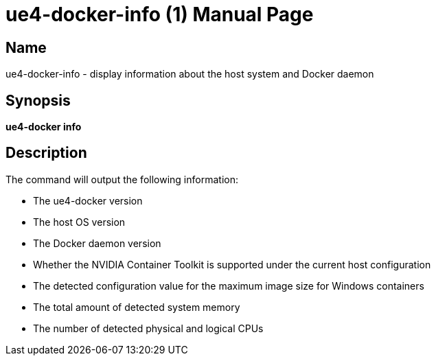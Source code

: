= ue4-docker-info (1)
:doctype: manpage
:icons: font
:idprefix:
:idseparator: -
:source-highlighter: rouge

== Name

ue4-docker-info - display information about the host system and Docker daemon

== Synopsis

*ue4-docker info*

== Description

The command will output the following information:

- The ue4-docker version
- The host OS version
- The Docker daemon version
- Whether the NVIDIA Container Toolkit is supported under the current host configuration
- The detected configuration value for the maximum image size for Windows containers
- The total amount of detected system memory
- The number of detected physical and logical CPUs
